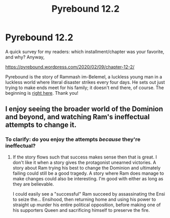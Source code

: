#+TITLE: Pyrebound 12.2

* Pyrebound 12.2
:PROPERTIES:
:Author: RedSheepCole
:Score: 20
:DateUnix: 1581263464.0
:DateShort: 2020-Feb-09
:END:
A quick survey for my readers: which installment/chapter was your favorite, and why? Anyway,

[[https://pyrebound.wordpress.com/2020/02/09/chapter-12-2/]]

Pyrebound is the story of Rammash im-Belemel, a luckless young man in a luckless world where literal disaster strikes every four days. He sets out just trying to make ends meet for his family; it doesn't end there, of course. The beginning is [[https://pyrebound.wordpress.com/2019/01/17/one-a-child-of-the-hearth/][right here]]. Thank you!


** I enjoy seeing the broader world of the Dominion and beyond, and watching Ram's ineffectual attempts to change it.
:PROPERTIES:
:Author: CorneliusPhi
:Score: 2
:DateUnix: 1581265764.0
:DateShort: 2020-Feb-09
:END:

*** To clarify: do you enjoy the attempts /because/ they're ineffectual?
:PROPERTIES:
:Author: RedSheepCole
:Score: 1
:DateUnix: 1581296463.0
:DateShort: 2020-Feb-10
:END:

**** If the story flows such that success makes sense then that is great. I don't like it when a story gives the protagonist unearned victories. A story about Ram trying his best to change the Dominion and ultimately failing could still be a good tragedy. A story where Ram does manage to make changes could also be interesting. I'm good with either as long as they are believable.

I could easily see a "successful" Ram succeed by assassinating the Ensi to seize the... Ensihood, then returning home and using his power to straight up murder his entire political opposition, before making one of his supporters Queen and sacrificing himself to preserve the fire.
:PROPERTIES:
:Author: CorneliusPhi
:Score: 3
:DateUnix: 1581356950.0
:DateShort: 2020-Feb-10
:END:
